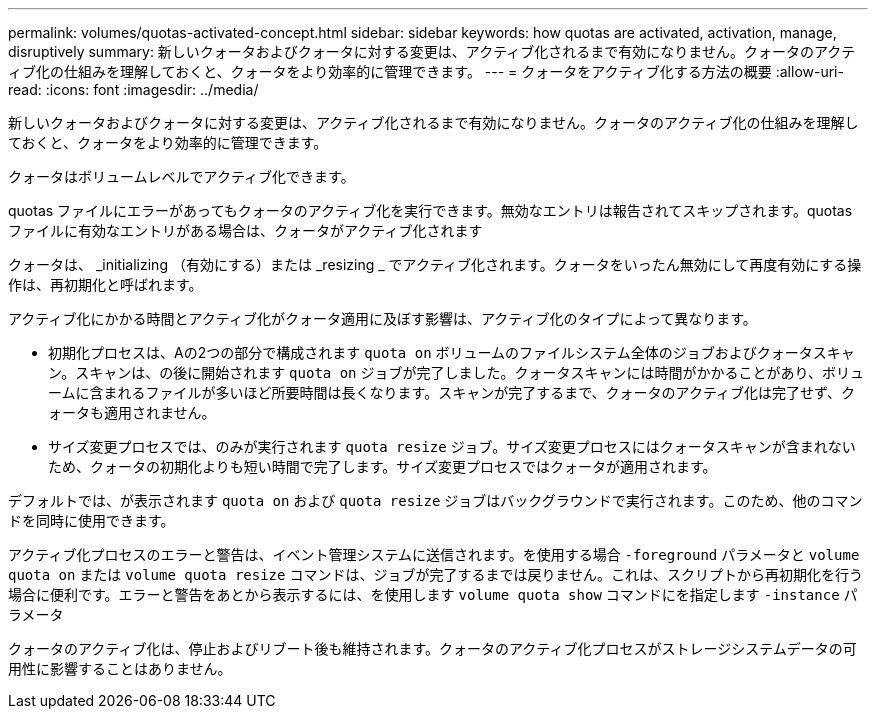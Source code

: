 ---
permalink: volumes/quotas-activated-concept.html 
sidebar: sidebar 
keywords: how quotas are activated, activation, manage, disruptively 
summary: 新しいクォータおよびクォータに対する変更は、アクティブ化されるまで有効になりません。クォータのアクティブ化の仕組みを理解しておくと、クォータをより効率的に管理できます。 
---
= クォータをアクティブ化する方法の概要
:allow-uri-read: 
:icons: font
:imagesdir: ../media/


[role="lead"]
新しいクォータおよびクォータに対する変更は、アクティブ化されるまで有効になりません。クォータのアクティブ化の仕組みを理解しておくと、クォータをより効率的に管理できます。

クォータはボリュームレベルでアクティブ化できます。

quotas ファイルにエラーがあってもクォータのアクティブ化を実行できます。無効なエントリは報告されてスキップされます。quotas ファイルに有効なエントリがある場合は、クォータがアクティブ化されます

クォータは、 _initializing （有効にする）または _resizing _ でアクティブ化されます。クォータをいったん無効にして再度有効にする操作は、再初期化と呼ばれます。

アクティブ化にかかる時間とアクティブ化がクォータ適用に及ぼす影響は、アクティブ化のタイプによって異なります。

* 初期化プロセスは、Aの2つの部分で構成されます `quota on` ボリュームのファイルシステム全体のジョブおよびクォータスキャン。スキャンは、の後に開始されます `quota on` ジョブが完了しました。クォータスキャンには時間がかかることがあり、ボリュームに含まれるファイルが多いほど所要時間は長くなります。スキャンが完了するまで、クォータのアクティブ化は完了せず、クォータも適用されません。
* サイズ変更プロセスでは、のみが実行されます `quota resize` ジョブ。サイズ変更プロセスにはクォータスキャンが含まれないため、クォータの初期化よりも短い時間で完了します。サイズ変更プロセスではクォータが適用されます。


デフォルトでは、が表示されます `quota on` および `quota resize` ジョブはバックグラウンドで実行されます。このため、他のコマンドを同時に使用できます。

アクティブ化プロセスのエラーと警告は、イベント管理システムに送信されます。を使用する場合 `-foreground` パラメータと `volume quota on` または `volume quota resize` コマンドは、ジョブが完了するまでは戻りません。これは、スクリプトから再初期化を行う場合に便利です。エラーと警告をあとから表示するには、を使用します `volume quota show` コマンドにを指定します `-instance` パラメータ

クォータのアクティブ化は、停止およびリブート後も維持されます。クォータのアクティブ化プロセスがストレージシステムデータの可用性に影響することはありません。

